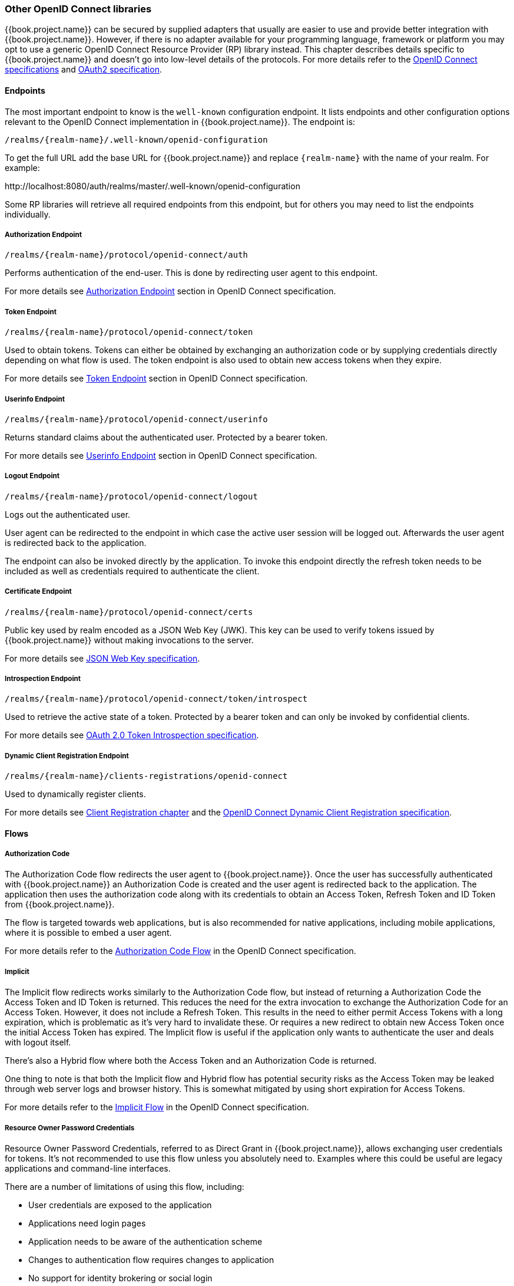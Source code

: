 === Other OpenID Connect libraries

{{book.project.name}} can be secured by supplied adapters that usually are easier to use and provide better integration with {{book.project.name}}. However,
if there is no adapter available for your programming language, framework or platform you may opt to use a generic OpenID Connect Resource Provider (RP) library
instead. This chapter describes details specific to {{book.project.name}} and doesn't go into low-level details of the protocols. For more details refer to the
http://openid.net/connect/[OpenID Connect specifications] and https://tools.ietf.org/html/rfc6749[OAuth2 specification].

==== Endpoints

The most important endpoint to know is the `well-known` configuration endpoint. It lists endpoints and other configuration options relevant to the OpenID
Connect implementation in {{book.project.name}}. The endpoint is:

....
/realms/{realm-name}/.well-known/openid-configuration
....

To get the full URL add the base URL for {{book.project.name}} and replace `{realm-name}` with the name of your realm. For example:

$$http://localhost:8080/auth/realms/master/.well-known/openid-configuration$$

Some RP libraries will retrieve all required endpoints from this endpoint, but for others you may need to list the endpoints individually.

===== Authorization Endpoint
....
/realms/{realm-name}/protocol/openid-connect/auth
....

Performs authentication of the end-user. This is done by redirecting user agent to this endpoint.

For more details see http://openid.net/specs/openid-connect-core-1_0.html#AuthorizationEndpoint[Authorization Endpoint] section in OpenID Connect specification.

===== Token Endpoint
....
/realms/{realm-name}/protocol/openid-connect/token
....

Used to obtain tokens. Tokens can either be obtained by exchanging an authorization code or by supplying credentials directly depending on what flow is used.
The token endpoint is also used to obtain new access tokens when they expire.

For more details see http://openid.net/specs/openid-connect-core-1_0.html#TokenEndpoint[Token Endpoint] section in OpenID Connect specification.

===== Userinfo Endpoint
....
/realms/{realm-name}/protocol/openid-connect/userinfo
....

Returns standard claims about the authenticated user. Protected by a bearer token.

For more details see http://openid.net/specs/openid-connect-core-1_0.html#UserInfo[Userinfo Endpoint] section in OpenID Connect specification.

===== Logout Endpoint
....
/realms/{realm-name}/protocol/openid-connect/logout
....

Logs out the authenticated user.

User agent can be redirected to the endpoint in which case the active user session will be logged out. Afterwards the user agent is redirected back to the application.

The endpoint can also be invoked directly by the application. To invoke this endpoint directly the refresh token needs to be included as well as credentials
required to authenticate the client.

===== Certificate Endpoint
....
/realms/{realm-name}/protocol/openid-connect/certs
....

Public key used by realm encoded as a JSON Web Key (JWK). This key can be used to verify tokens issued by {{book.project.name}} without making invocations to
the server.

For more details see https://tools.ietf.org/html/rfc7517[JSON Web Key specification].

===== Introspection Endpoint
....
/realms/{realm-name}/protocol/openid-connect/token/introspect
....

Used to retrieve the active state of a token. Protected by a bearer token and can only be invoked by confidential clients.

For more details see https://tools.ietf.org/html/rfc7662[OAuth 2.0 Token Introspection specification].

===== Dynamic Client Registration Endpoint
....
/realms/{realm-name}/clients-registrations/openid-connect
....

Used to dynamically register clients.

For more details see <<fake/../../client-registration.adoc#_client_registration,Client Registration chapter>> and the
https://openid.net/specs/openid-connect-registration-1_0.html[OpenID Connect Dynamic Client Registration specification].


==== Flows

===== Authorization Code

The Authorization Code flow redirects the user agent to {{book.project.name}}. Once the user has successfully authenticated with {{book.project.name}} an
Authorization Code is created and the user agent is redirected back to the application. The application then uses the authorization code along with its
credentials to obtain an Access Token, Refresh Token and ID Token from {{book.project.name}}.

The flow is targeted towards web applications, but is also recommended for native applications, including mobile applications, where it is possible to embed
a user agent.

For more details refer to the http://openid.net/specs/openid-connect-core-1_0.html#CodeFlowAuth[Authorization Code Flow] in the OpenID Connect specification.

===== Implicit

The Implicit flow redirects works similarly to the Authorization Code flow, but instead of returning a Authorization Code the Access Token and ID Token is
returned. This reduces the need for the extra invocation to exchange the Authorization Code for an Access Token. However, it does not include a Refresh
Token. This results in the need to either permit Access Tokens with a long expiration, which is problematic as it's very hard to invalidate these. Or
requires a new redirect to obtain new Access Token once the initial Access Token has expired. The Implicit flow is useful if the application only wants to
authenticate the user and deals with logout itself.

There's also a Hybrid flow where both the Access Token and an Authorization Code is returned.

One thing to note is that both the Implicit flow and Hybrid flow has potential security risks as the Access Token may be leaked through web server logs and
browser history. This is somewhat mitigated by using short expiration for Access Tokens.

For more details refer to the http://openid.net/specs/openid-connect-core-1_0.html#ImplicitFlowAuth[Implicit Flow] in the OpenID Connect specification.

[[_resource_owner_password_credentials_flow]]
===== Resource Owner Password Credentials

Resource Owner Password Credentials, referred to as Direct Grant in {{book.project.name}}, allows exchanging user credentials for tokens. It's not recommended
to use this flow unless you absolutely need to. Examples where this could be useful are legacy applications and command-line interfaces.

There are a number of limitations of using this flow, including:

* User credentials are exposed to the application
* Applications need login pages
* Application needs to be aware of the authentication scheme
* Changes to authentication flow requires changes to application
* No support for identity brokering or social login
* Flows are not supported (user self-registration, required actions, etc.)

For a client to be permitted to use the Resource Owner Password Credentials grant the client has to have the `Direct Access Grants Enabled` option enabled.

This flow is not included in OpenID Connect, but is a part of the OAuth 2.0 specification.

For more details refer to the https://tools.ietf.org/html/rfc6749#section-4.3[Resource Owner Password Credentials Grant] chapter in the OAuth 2.0 specification.

====== Example using CURL

The following example shows how to obtain an access token for a user in the realm `master` with username `user` and password `password`. The example is using
the confidential client `myclient`:

[source,bash]
----
curl \
  -d "client_id=myclient" \
  -d "client_secret=40cc097b-2a57-4c17-b36a-8fdf3fc2d578" \
  -d "username=user" \
  -d "password=password" \
  -d "grant_type=password" \
  "http://localhost:8080/auth/realms/master/protocol/openid-connect/token"
----

===== Client Credentials

Client Credentials is used when clients (applications and services) wants to obtain access on behalf of themselves rather than on behalf of a user. This can
for example be useful for background services that applies changes to the system in general rather than for a specific user.

{{book.project.name}} provides support for clients to authenticate either with a secret or with public/private keys.

This flow is not included in OpenID Connect, but is a part of the OAuth 2.0 specification.

For more details refer to the https://tools.ietf.org/html/rfc6749#section-4.4[Client Credentials Grant] chapter in the OAuth 2.0 specification.

==== Redirect URIs

When using the redirect based flows it's important to use valid redirect uris for your clients. The redirect uris should be as specific as possible. This
especially applies to client-side (public clients) applications. Failing to do so could result in:

* Open redirects - this can allow attackers to create spoof links that looks like they are coming from your domain
* Unauthorized entry - when users are already authenticated with {{book.project.name}} an attacker can use a public client where redirect uris have not be configured correctly to gain access by redirecting the user without the users knowledge

In production for web applications always use `https` for all redirect URIs. Do not allow redirects to http.

There's also a few special redirect URIs:

[[_installed_applications_url]]
`$$http://localhost$$`::

  This redirect URI is useful for native applications and allows the native application to create a web server on a random port that can be used to obtain the
  authorization code. This redirect uri allows any port.

[[_installed_applications_urn]]
`urn:ietf:wg:oauth:2.0:oob`::

  If its not possible to start a web server in the client (or a browser is not available) it is possible to use the special `urn:ietf:wg:oauth:2.0:oob` redirect uri.
  When this redirect uri is used {{book.project.name}} displays a page with the code in the title and in a box on the page.
  The application can either detect that the browser title has changed, or the user can copy/paste the code manually to the application.
  With this redirect uri it is also possible for a user to use a different device to obtain a code to paste back to the application.
